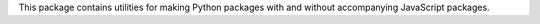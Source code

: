 
This package contains utilities for making Python packages with
and without accompanying JavaScript packages.


